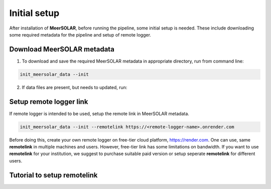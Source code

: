 Initial setup
=============

After installation of **MeerSOLAR**, before running the pipeline, some initial setup is needed. These include downloading some required metadata for the pipeline and setup of remote logger.


Download MeerSOLAR metadata
---------------------------
1. To download and save the required MeerSOLAR metadata in appropriate directory, run from command line:

.. code-block :: bash
    
    init_meersolar_data --init
    
2. If data files are present, but needs to updated, run:

.. code-block :: bash
    init_meersolar_data --init --update
    
Setup remote logger link
-------------------------
If remote logger is intended to be used, setup the remote link in MeerSOLAR metadata.

.. code-block :: bash
    
    init_meersolar_data --init --remotelink https://<remote-logger-name>.onrender.com
    
Before doing this, create your own remote logger on free-tier cloud platform, https://render.com. One can use, same **remotelink** in multiple machines and users. However, free-tier link has some limitations on bandwidth. If you want to use **remotelink** for your institution, we suggest to purchase suitable paid version or setup seperate **remotelink** for different users.

Tutorial to setup **remotelink**
--------------------------------- 
    
